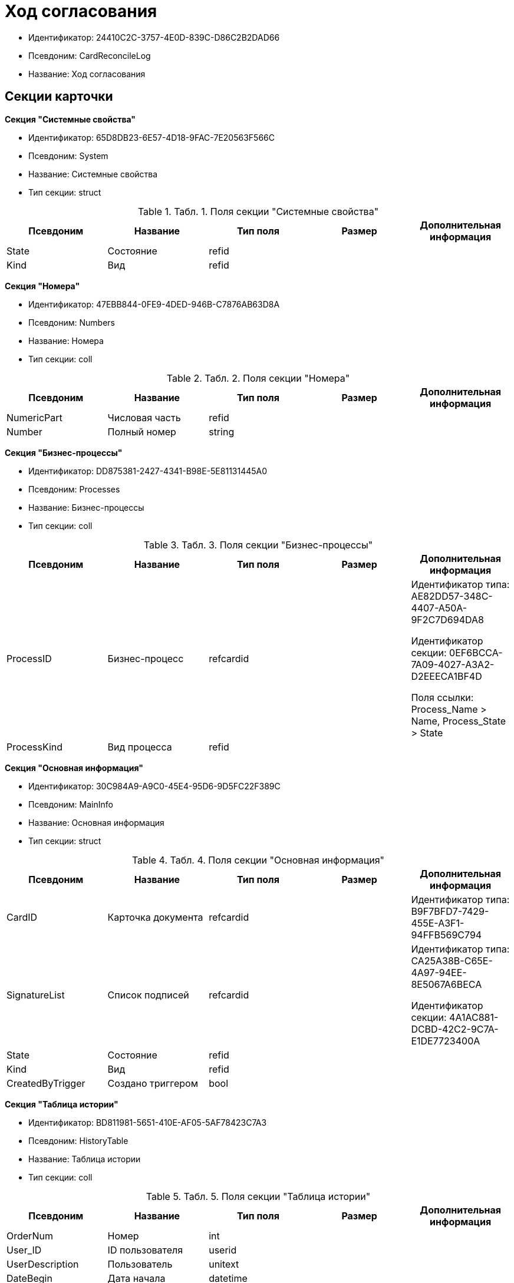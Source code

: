 = Ход согласования

* Идентификатор: 24410C2C-3757-4E0D-839C-D86C2B2DAD66
* Псевдоним: CardReconcileLog
* Название: Ход согласования

== Секции карточки

*Секция "Системные свойства"*

* Идентификатор: 65D8DB23-6E57-4D18-9FAC-7E20563F566C
* Псевдоним: System
* Название: Системные свойства
* Тип секции: struct

.[.table--title-label]##Табл. 1. ##[.title]##Поля секции "Системные свойства"##
[width="100%",cols="20%,20%,20%,20%,20%",options="header"]
|===
|Псевдоним |Название |Тип поля |Размер |Дополнительная информация
|State |Состояние |refid | |
|Kind |Вид |refid | |
|===

*Секция "Номера"*

* Идентификатор: 47EBB844-0FE9-4DED-946B-C7876AB63D8A
* Псевдоним: Numbers
* Название: Номера
* Тип секции: coll

.[.table--title-label]##Табл. 2. ##[.title]##Поля секции "Номера"##
[width="100%",cols="20%,20%,20%,20%,20%",options="header"]
|===
|Псевдоним |Название |Тип поля |Размер |Дополнительная информация
|NumericPart |Числовая часть |refid | |
|Number |Полный номер |string | |
|===

*Секция "Бизнес-процессы"*

* Идентификатор: DD875381-2427-4341-B98E-5E81131445A0
* Псевдоним: Processes
* Название: Бизнес-процессы
* Тип секции: coll

.[.table--title-label]##Табл. 3. ##[.title]##Поля секции "Бизнес-процессы"##
[width="100%",cols="20%,20%,20%,20%,20%",options="header"]
|===
|Псевдоним |Название |Тип поля |Размер |Дополнительная информация
|ProcessID |Бизнес-процесс |refcardid | a|
Идентификатор типа: AE82DD57-348C-4407-A50A-9F2C7D694DA8

Идентификатор секции: 0EF6BCCA-7A09-4027-A3A2-D2EEECA1BF4D

Поля ссылки: Process_Name > Name, Process_State > State

|ProcessKind |Вид процесса |refid | |
|===

*Секция "Основная информация"*

* Идентификатор: 30C984A9-A9C0-45E4-95D6-9D5FC22F389C
* Псевдоним: MainInfo
* Название: Основная информация
* Тип секции: struct

.[.table--title-label]##Табл. 4. ##[.title]##Поля секции "Основная информация"##
[width="100%",cols="20%,20%,20%,20%,20%",options="header"]
|===
|Псевдоним |Название |Тип поля |Размер |Дополнительная информация
|CardID |Карточка документа |refcardid | |Идентификатор типа: B9F7BFD7-7429-455E-A3F1-94FFB569C794
|SignatureList |Список подписей |refcardid | a|
Идентификатор типа: CA25A38B-C65E-4A97-94EE-8E5067A6BECA

Идентификатор секции: 4A1AC881-DCBD-42C2-9C7A-E1DE7723400A

|State |Состояние |refid | |
|Kind |Вид |refid | |
|CreatedByTrigger |Создано триггером |bool | |
|===

*Секция "Таблица истории"*

* Идентификатор: BD811981-5651-410E-AF05-5AF78423C7A3
* Псевдоним: HistoryTable
* Название: Таблица истории
* Тип секции: coll

.[.table--title-label]##Табл. 5. ##[.title]##Поля секции "Таблица истории"##
[width="100%",cols="20%,20%,20%,20%,20%",options="header"]
|===
|Псевдоним |Название |Тип поля |Размер |Дополнительная информация
|OrderNum |Номер |int | |
|User_ID |ID пользователя |userid | |
|UserDescription |Пользователь |unitext | |
|DateBegin |Дата начала |datetime | |
|DateEndPlan |Дата окончания план |datetime | |
|DateEndFact |Дата окончания факт |datetime | |
|EventType |Тип события |enum | |Значения: Служебная запись = 0, Запись для листа согласования = 1, Запись для истории согласования = 2, Добавление файла = 3
|Comments |Комментарий |unitext | |
|Cycle |Номер цикла |int | |
|Stage |Этап |unitext | |
|ParentStage |Родительский уровень |int | |
|ParentAuthorID |Родительский идентификатор автора |userid | |
|Level |Уровень |string |255 |
|Decision |Решение |string | |
|===

*Секция "Файлы"*

* Идентификатор: 993E8492-A417-417B-BAE6-DF5C88A0D764
* Псевдоним: Files
* Название: Файлы
* Тип секции: coll

.[.table--title-label]##Табл. 6. ##[.title]##Поля секции "Файлы"##
[width="100%",cols="20%,20%,20%,20%,20%",options="header"]
|===
|Псевдоним |Название |Тип поля |Размер |Дополнительная информация
|FileId |Файл |refcardid | a|
Идентификатор типа: 6E39AD2B-E930-4D20-AAFA-C2ECF812C2B3

Идентификатор секции: 2FDE03C2-FF87-4E42-A8C2-7CED181977FB

Поля ссылки: FileName > Name, CurrentVersion > CurrentVersion

|FileType |Тип файла |enum | |Значения: Main = 0, Additional = 1
|ConsolidatedVerID |Идентификатор консолидированной версии |refid | |
|DocFileId |Исходный файл документа |refcardid | a|
Идентификатор типа: 6E39AD2B-E930-4D20-AAFA-C2ECF812C2B3

Идентификатор секции: 2FDE03C2-FF87-4E42-A8C2-7CED181977FB

|===

*Секция "История подписей"*

* Идентификатор: 2DB1F8FE-34F9-416E-87C1-DE522A5CE355
* Псевдоним: SignatureHistory
* Название: История подписей
* Тип секции: coll

.[.table--title-label]##Табл. 7. ##[.title]##Поля секции "История подписей"##
[width="100%",cols="20%,20%,20%,20%,20%",options="header"]
|===
|Псевдоним |Название |Тип поля |Размер |Дополнительная информация
|Cycle |Номер цикла |int | |
|Stage |Этап согласования |refcardid | a|
Идентификатор типа: 35E7139A-82B8-425D-AB14-ADC2DB757D7A

Идентификатор секции: 381CB937-019E-4413-A2BD-646BE7F7250E

|Signature |Подпись |refid | |
|===
